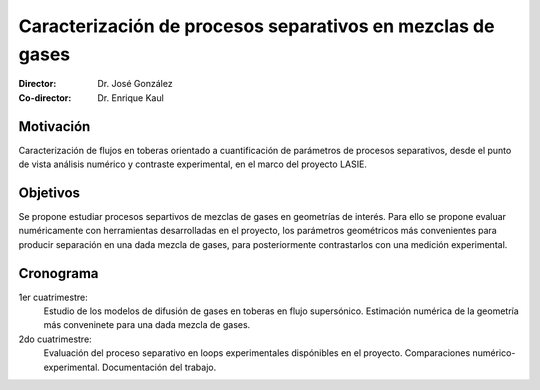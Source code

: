 *************************************************************
 Caracterización de procesos separativos en mezclas de gases
*************************************************************

:Director: Dr. José González
:Co-director: Dr. Enrique Kaul


Motivación
==========

Caracterización de flujos en toberas orientado a cuantificación de parámetros de procesos separativos, desde el punto de vista análisis numérico y contraste experimental, en el marco del proyecto LASIE.

Objetivos
=========

Se propone estudiar procesos separtivos de mezclas de gases en geometrías de interés.
Para ello se propone evaluar numéricamente con herramientas desarrolladas en el proyecto, los parámetros geométricos más convenientes para producir separación en una dada mezcla de gases, para posteriormente contrastarlos con una medición experimental.

Cronograma
==========

1er cuatrimestre:
    Estudio de los modelos de difusión de gases en toberas en flujo supersónico. Estimación numérica de la geometría más conveninete para una dada mezcla de gases.

2do cuatrimestre:
    Evaluación del proceso separativo en loops experimentales dispónibles en el proyecto. Comparaciones numérico-experimental. Documentación del trabajo.
